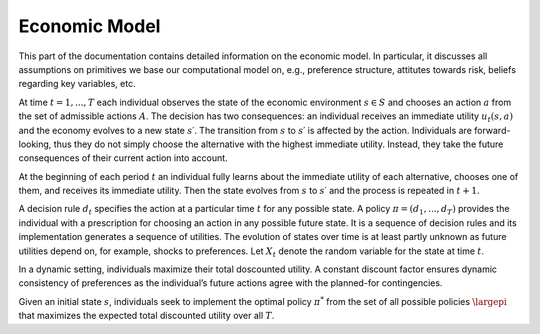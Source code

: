 Economic Model
===============

This part of the documentation contains detailed information on the economic model. In particular, it discusses all assumptions on primitives we base our computational model on, e.g., preference structure, attitutes towards risk, beliefs regarding key variables, etc.

At time :math:`t = 1,..., T` each individual observes the state of the economic environment :math:`s ∈ S` and chooses an action :math:`a` from the set of admissible actions :math:`A`. The decision has two consequences: an individual receives an immediate utility :math:`u_t(s,a)` and the economy evolves to a new state :math:`s′`. The transition from :math:`s` to :math:`s′` is affected by the action. Individuals are forward-looking, thus they do not simply choose the alternative with the highest immediate utility. Instead, they take the future consequences of their current action into account.

At the beginning of each period :math:`t` an individual fully learns about the immediate utility of each alternative, chooses one of them, and receives its immediate utility. Then the state evolves from :math:`s` to :math:`s′` and the process is repeated in :math:`t + 1`.

A decision rule :math:`d_t` specifies the action at a particular time :math:`t` for any possible state. A policy :math:`π = (d_1,..., d_T)` provides the individual with a prescription for choosing an action in any possible future state. It is a sequence of decision rules and its implementation generates a sequence of utilities. The evolution of states over time is at least partly unknown as future utilities depend on, for example, shocks to preferences. Let :math:`X_t` denote the random variable for the state at time :math:`t`.

In a dynamic setting, individuals maximize their total doscounted utility. A constant discount factor ensures dynamic consistency of preferences as the individual’s future actions agree with the planned-for contingencies.

Given an initial state :math:`s`, individuals seek to implement the optimal policy :math:`\pi^*` from the set of all possible policies :math:`\largepi` that maximizes the expected total discounted utility over all :math:`T`.